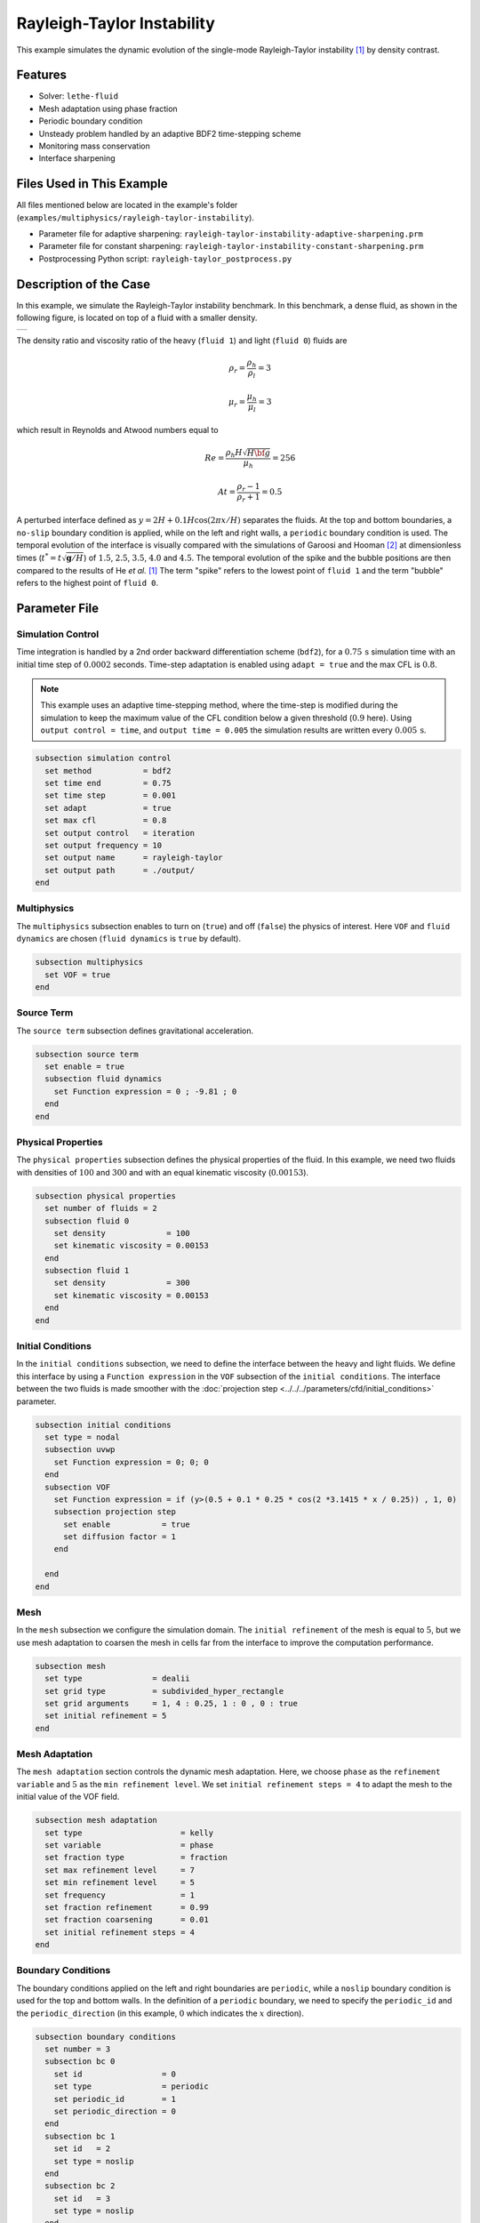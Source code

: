 ============================
Rayleigh-Taylor Instability
============================

This example simulates the dynamic evolution of the single-mode Rayleigh-Taylor instability `[1] <https://doi.org/10.1006/jcph.1999.6257>`_ by density contrast.


--------
Features
--------

- Solver: ``lethe-fluid`` 
- Mesh adaptation using phase fraction
- Periodic boundary condition
- Unsteady problem handled by an adaptive BDF2 time-stepping scheme
- Monitoring mass conservation
- Interface sharpening


--------------------------
Files Used in This Example
--------------------------
All files mentioned below are located in the example's folder (``examples/multiphysics/rayleigh-taylor-instability``).

- Parameter file for adaptive sharpening: ``rayleigh-taylor-instability-adaptive-sharpening.prm``
- Parameter file for constant sharpening: ``rayleigh-taylor-instability-constant-sharpening.prm``
- Postprocessing Python script: ``rayleigh-taylor_postprocess.py``


-----------------------
Description of the Case
-----------------------

In this example, we simulate the Rayleigh-Taylor instability benchmark. In this benchmark, a dense fluid, as shown in the following figure, is located on top of a fluid with a smaller density. 

+-----------------------------------------------------------------+
| .. image:: images/rayleigh-taylor-instability-initial-state.svg |
|     :alt: Schematic                                             |
|     :align: center                                              |
|     :width: 350                                                 |
|                                                                 |
+-----------------------------------------------------------------+

The density ratio and viscosity ratio of the heavy (``fluid 1``) and light (``fluid 0``) fluids are
    .. math::
        \rho_r = \frac{\rho_h}{\rho_l} = 3

    .. math::
        \mu_r = \frac{\mu_h}{\mu_l} = 3

which result in Reynolds and Atwood numbers equal to
    .. math::
        Re = \frac{\rho_h H \sqrt{H \bf{g} }}{\mu_h} = 256

    .. math::
        At = \frac{\rho_r - 1}{\rho_r + 1} = 0.5


A perturbed interface defined as :math:`y = 2H + 0.1 H \cos{(2 \pi x / H)}` separates the fluids. At the top and bottom boundaries, a ``no-slip`` boundary condition is applied, while on the left and right walls, a ``periodic`` boundary condition is used. The temporal evolution of the interface is visually compared with the simulations of Garoosi and Hooman `[2] <https://doi.org/10.1016/j.ijmecsci.2021.106956>`_ at dimensionless times (:math:`t^* = t \sqrt{\mathbf{g} / H}`) of :math:`1.5`, :math:`2.5`, :math:`3.5`, :math:`4.0` and :math:`4.5`. The temporal evolution of the spike and the bubble positions are then compared to the results of He *et al.* `[1] <https://doi.org/10.1006/jcph.1999.6257>`_ The term "spike" refers to the lowest point of ``fluid 1`` and the term "bubble" refers to the highest point of ``fluid 0``.


--------------
Parameter File
--------------

Simulation Control
~~~~~~~~~~~~~~~~~~

Time integration is handled by a 2nd order backward differentiation scheme
(``bdf2``), for a :math:`0.75\, \text{s}` simulation time with an initial
time step of :math:`0.0002` seconds. Time-step adaptation is enabled using ``adapt = true``
and the max CFL is :math:`0.8`.

.. note::   
    This example uses an adaptive time-stepping method, where the 
    time-step is modified during the simulation to keep the maximum value of the CFL condition below a given threshold (:math:`0.9` here). Using ``output control = time``, and ``output time = 0.005`` the simulation results are written every :math:`0.005\, \text{s}`.

.. code-block:: text

    subsection simulation control
      set method           = bdf2
      set time end         = 0.75
      set time step        = 0.001
      set adapt            = true
      set max cfl          = 0.8
      set output control   = iteration
      set output frequency = 10
      set output name      = rayleigh-taylor
      set output path      = ./output/
    end

Multiphysics
~~~~~~~~~~~~

The ``multiphysics`` subsection enables to turn on (``true``) and off (``false``) the physics of interest. Here ``VOF`` and ``fluid dynamics`` are chosen (``fluid dynamics`` is ``true`` by default).

.. code-block:: text

    subsection multiphysics
      set VOF = true
    end 

Source Term
~~~~~~~~~~~

The ``source term`` subsection defines gravitational acceleration.

.. code-block:: text
    
    subsection source term
      set enable = true
      subsection fluid dynamics
        set Function expression = 0 ; -9.81 ; 0
      end
    end

Physical Properties
~~~~~~~~~~~~~~~~~~~

The ``physical properties`` subsection defines the physical properties of the fluid. In this example, we need two fluids with densities of :math:`100` and :math:`300` and with an equal kinematic viscosity (:math:`0.00153`).


.. code-block:: text

   subsection physical properties
     set number of fluids = 2
     subsection fluid 0
       set density             = 100
       set kinematic viscosity = 0.00153
     end
     subsection fluid 1
       set density             = 300
       set kinematic viscosity = 0.00153
     end
   end

Initial Conditions
~~~~~~~~~~~~~~~~~~

In the ``initial conditions`` subsection, we need to define the interface between the heavy and light fluids. We define this interface by using a ``Function expression`` in the ``VOF`` subsection of the ``initial conditions``. The interface between the two fluids is made smoother with the :doc:`projection step <../../../parameters/cfd/initial_conditions>` parameter.

.. code-block:: text

   subsection initial conditions
     set type = nodal
     subsection uvwp
       set Function expression = 0; 0; 0
     end
     subsection VOF
       set Function expression = if (y>(0.5 + 0.1 * 0.25 * cos(2 *3.1415 * x / 0.25)) , 1, 0)
       subsection projection step
         set enable           = true
         set diffusion factor = 1
       end
    
     end
   end

Mesh
~~~~

In the ``mesh`` subsection we configure the simulation domain. The ``initial refinement`` of the mesh is equal to :math:`5`, but we use mesh adaptation to coarsen the mesh in cells far from the interface to improve the computation performance.

.. code-block:: text
    
    subsection mesh
      set type               = dealii
      set grid type          = subdivided_hyper_rectangle
      set grid arguments     = 1, 4 : 0.25, 1 : 0 , 0 : true
      set initial refinement = 5
    end

Mesh Adaptation
~~~~~~~~~~~~~~~

The ``mesh adaptation`` section controls the dynamic mesh adaptation. Here, we choose ``phase`` as the ``refinement variable`` and :math:`5` as the ``min refinement level``.
We set ``initial refinement steps = 4`` to adapt the mesh to the initial value of the VOF field. 

.. code-block:: text

    subsection mesh adaptation
      set type                     = kelly
      set variable                 = phase
      set fraction type            = fraction
      set max refinement level     = 7
      set min refinement level     = 5
      set frequency                = 1
      set fraction refinement      = 0.99
      set fraction coarsening      = 0.01
      set initial refinement steps = 4
    end

Boundary Conditions
~~~~~~~~~~~~~~~~~~~

The boundary conditions applied on the left and right boundaries are ``periodic``, while a ``noslip`` boundary condition is used for the top and bottom walls. In the definition of a ``periodic`` boundary, we need to specify the ``periodic_id`` and the ``periodic_direction`` (in this example, :math:`0` which indicates the :math:`x` direction).

.. code-block:: text

    subsection boundary conditions
      set number = 3
      subsection bc 0
        set id                 = 0
        set type               = periodic
        set periodic_id        = 1
        set periodic_direction = 0
      end
      subsection bc 1
        set id   = 2
        set type = noslip
      end
      subsection bc 2
        set id   = 3
        set type = noslip
      end
    end

VOF
~~~

In the ``VOF`` subsection, we enable ``interface sharpening`` to reconstruct the interface and keep it sharp during the simulation. Note that here, we use the ``constant`` and ``adaptive`` methods for interface sharpening. Mass conservation results show that choosing a ``constant`` method does not affect the mass conservation significantly. Hence, the results of both methods are almost identical. For the ``constant`` sharpening we use:

.. code-block:: text

   subsection VOF
     subsection interface sharpening
       set enable              = true
       set threshold           = 0.5
       set interface sharpness = 1.5
       set frequency           = 25
       set type                = constant
     end
     subsection phase filtration
       set type      = tanh
       set verbosity = quiet
       set beta      = 10
     end
   end

and for the ``adaptive`` sharpening:

.. code-block:: text

   subsection VOF
     subsection interface sharpening
       set enable                  = true
       set threshold               = 0.5
       set interface sharpness     = 1.5
       set frequency               = 25
       set type                    = adaptive
       set threshold max deviation = 0.2
       set max iterations          = 50
       set monitored fluid         = fluid 1
       set tolerance               = 1e-2
     end
     subsection phase filtration
       set type  = tanh
       set verbosity = verbose
       set beta = 10
     end
   end

The ``phase filtration`` is enabled in this example.
We refer the reader to the :doc:`../../../../parameters/cfd/volume_of_fluid` documentation for more explanation on the phase filtration.

Post-processing
~~~~~~~~~~~~~~~

In the ``post-processing`` subsection, the output of the mass of each fluid is enabled and allows to track to mass conservation throughout the simulation.

.. code-block:: text

    subsection post-processing
      set verbosity                   = verbose
      set calculate mass conservation = true
    end

---------------------------
Running the Simulation
---------------------------

Call ``lethe-fluid`` by invoking:

.. code-block:: text
  :class: copy-button

  mpirun -np 8 lethe-fluid rayleigh-taylor-instability-adaptive-sharpening.prm


to run the simulations using eight CPU cores. Feel free to use more.

.. warning:: 
    Make sure to compile lethe in `Release` mode and 
    run in parallel using mpirun. On :math:`8` processes, this simulation takes
    :math:`\sim` :math:`2` minutes for the ``adaptive`` sharpening and :math:`\sim` :math:`4` minutes for ``constant`` sharpening.


-----------------------
Results and Discussion
-----------------------

In the following picture, the boundary between the two fluids is compared with (right) and without (left) ``projection step``:

+-----------------------------------------------------------------+
| .. image:: images/smoothedInitialCondition.png                  |
|     :alt: Schematic                                             |
|     :align: center                                              |
|     :width: 800                                                 |
|                                                                 |
+-----------------------------------------------------------------+

The following animation shows the results of this simulation:

.. raw:: html

    <iframe width="560" height="315" src="https://www.youtube.com/embed/hZwbFob_Jj4" frameborder="0" allowfullscreen></iframe>


In the following figure, we compare the simulation results with that of Garoosi and Hooman (2022) `<[2]_>`_.


.. image:: images/comparison.png
    :alt: Schematic
    :align: center
    :width: 400

By invoking the ``rayleigh-taylor_postprocess.py`` postprocessing script found within the example folder with

.. code-block:: text
  :class: copy-button

  python3 rayleigh-taylor_postprocess.py ./output/adaptive/


we compare the position of the spike and the bubble with the results of He *et al.* `[1] <https://doi.org/10.1006/jcph.1999.6257>`_

In the figure below, it can be seen that as :math:`t^*` increases, there is a growing difference between the spike position of the current simulation and that of He *et al.* `[1] <https://doi.org/10.1006/jcph.1999.6257>`_  Nevertheless, the bubble position follows the same evolution as the reference.

+---------------------------------------------------------------------------------------+
| .. image:: images/spike_and_bubble_evolution_He_et_al_comparison.png                  |
|     :alt: Comparison of the spike and bubble positions with He et al (1999) values.   |
|     :align: center                                                                    |
|     :width: 800                                                                       |
|                                                                                       |
+---------------------------------------------------------------------------------------+

With higher levels of refinement, we can see better correspondence between the values. However, there is still a gap between the spike positions for larger values of :math:`t^*`.

+---------------------------------------------------------------------------------------+
|  .. image:: images/spike_and_bubble_evolution_ref_max_10_ref_min_8.png                |
|     :alt: He et al comparison for a max refinement of 10 and a min refinement of 8.   |
|           We see a better correspondence in the positions of the spike and the bubble.|
|           However, for large values of t*, there is still gap between the positions.  |
|     :align: center                                                                    |
|     :width: 800                                                                       |
|                                                                                       |
+---------------------------------------------------------------------------------------+

The following figures show the mass of ``fluid 1`` throughout the simulation with a constant (left) and adaptive (right) interface sharpening.

+---------------------------------------------+---------------------------------------------+
|  .. image:: images/constant_mass.png        |  .. image:: images/adaptive_mass.png        |
|      :alt: Schematic                        |      :alt: Schematic                        |
|      :align: center                         |      :align: center                         |
|      :width: 400                            |      :width: 400                            |
|                                             |                                             |
+---------------------------------------------+---------------------------------------------+

-----------
References
-----------

`[1] <https://doi.org/10.1006/jcph.1999.6257>`_ X. He, S. Chen, and R. Zhang, “A Lattice Boltzmann Scheme for Incompressible Multiphase Flow and Its Application in Simulation of Rayleigh–Taylor Instability,” *J. Comput. Phys.*, vol. 152, no. 2, pp. 642–663, Jul. 1999, doi: 10.1006/jcph.1999.6257.

`[2] <https://doi.org/10.1016/j.ijmecsci.2021.106956>`_ F. Garoosi and K. Hooman, “Numerical simulation of multiphase flows using an enhanced Volume-of-Fluid (VOF) method,” *Int. J. Mech. Sci.*, vol. 215, p. 106956, Feb. 2022, doi: 10.1016/j.ijmecsci.2021.106956.

